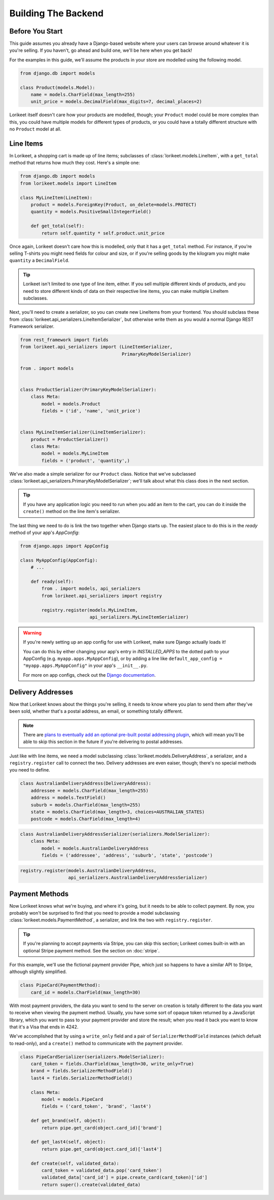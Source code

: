 Building The Backend
====================

Before You Start
----------------

This guide assumes you already have a Django-based website where your users can
browse around whatever it is you're selling. If you haven't, go ahead and build
one, we'll be here when you get back!

For the examples in this guide, we'll assume the products in your store are
modelled using the following model.

.. code:: python

    from django.db import models

    class Product(models.Model):
        name = models.CharField(max_length=255)
        unit_price = models.DecimalField(max_digits=7, decimal_places=2)

Lorikeet itself doesn't care how your products are modelled, though; your
``Product`` model could be more complex than this, you could have multiple
models for different types of products, or you could have a totally different
structure with no ``Product`` model at all.

Line Items
----------

In Lorikeet, a shopping cart is made up of line items;
subclasses of :class:`lorikeet.models.LineItem`, with a ``get_total`` method
that returns how much they cost. Here's a simple one:

.. code:: python

    from django.db import models
    from lorikeet.models import LineItem

    class MyLineItem(LineItem):
        product = models.ForeignKey(Product, on_delete=models.PROTECT)
        quantity = models.PositiveSmallIntegerField()

        def get_total(self):
            return self.quantity * self.product.unit_price

Once again, Lorikeet doesn't care how this is modelled, only that it has a
``get_total`` method. For instance, if you're selling T-shirts you might
need fields for colour and size, or if you're selling goods by the
kilogram you might make ``quantity`` a ``DecimalField``.

.. tip::

    Lorikeet isn't limited to one type of line item, either. If you sell
    multiple different kinds of products, and you need to store different kinds
    of data on their respective line items, you can make multiple LineItem
    subclasses.

Next, you'll need to create a serializer, so you can create new
LineItems from your frontend. You should subclass these from
:class:`lorikeet.api_serializers.LineItemSerializer`, but otherwise write them
as you would a normal Django REST Framework serializer.

.. code:: python

    from rest_framework import fields
    from lorikeet.api_serializers import (LineItemSerializer,
                                          PrimaryKeyModelSerializer)

    from . import models


    class ProductSerializer(PrimaryKeyModelSerializer):
        class Meta:
            model = models.Product
            fields = ('id', 'name', 'unit_price')


    class MyLineItemSerializer(LineItemSerializer):
        product = ProductSerializer()
        class Meta:
            model = models.MyLineItem
            fields = ('product', 'quantity',)

We've also made a simple serializer for our ``Product`` class. Notice that we've
subclassed :class:`lorikeet.api_serializers.PrimaryKeyModelSerializer`; we'll
talk about what this class does in the next section.

.. tip::

    If you have any application logic you need to run when you add an item to
    the cart, you can do it inside the ``create()`` method on the line item's
    serializer.

The last thing we need to do is link the two together when Django starts up.
The easiest place to do this is in the `ready` method of your app's `AppConfig`:

.. code:: python

    from django.apps import AppConfig

    class MyAppConfig(AppConfig):
        # ...

        def ready(self):
            from . import models, api_serializers
            from lorikeet.api_serializers import registry

            registry.register(models.MyLineItem,
                              api_serializers.MyLineItemSerializer)

.. warning::

    If you're newly setting up an app config for use with Lorikeet, make sure
    Django actually loads it!

    You can do this by either changing your app's entry in `INSTALLED_APPS` to
    the dotted path to your AppConfig (e.g. ``myapp.apps.MyAppConfig``), or
    by adding a line like ``default_app_config = "myapp.apps.MyAppConfig"`` in
    your app's ``__init__.py``.

    For more on app configs, check out the `Django documentation <https://docs.djangoproject.com/en/1.10/ref/applications/#application-configuration>`_.

Delivery Addresses
------------------

Now that Lorikeet knows about the things you're selling, it needs to know where you plan to send them after they've been sold, whether that's a postal address, an email, or something totally different.

.. note::

    There are `plans to eventually add an optional pre-built postal addressing plugin <https://gitlab.com/abre/lorikeet/issues/2>`_, which will mean you'll be able to skip this section in the future if you're delivering to postal addresses.

Just like with line items, we need a model subclassing :class:`lorikeet.models.DeliveryAddress`, a serializer, and a ``registry.register`` call to connect the two. Delivery addresses are even eaiser, though; there's no special methods you need to define.

.. code:: python

    class AustralianDeliveryAddress(DeliveryAddress):
        addressee = models.CharField(max_length=255)
        address = models.TextField()
        suburb = models.CharField(max_length=255)
        state = models.CharField(max_length=3, choices=AUSTRALIAN_STATES)
        postcode = models.CharField(max_length=4)

.. code:: python

    class AustralianDeliveryAddressSerializer(serializers.ModelSerializer):
        class Meta:
            model = models.AustralianDeliveryAddress
            fields = ('addressee', 'address', 'suburb', 'state', 'postcode')

.. code:: python

    registry.register(models.AustralianDeliveryAddress,
                      api_serializers.AustralianDeliveryAddressSerializer)

Payment Methods
---------------

Now Lorikeet knows what we're buying, and where it's going, but it needs to be able to collect payment. By now, you probably won't be surprised to find that you need to provide a model subclassing :class:`lorikeet.models.PaymentMethod`, a serializer, and link the two with ``registry.register``.

.. tip::

    If you're planning to accept payments via Stripe, you can skip this section; Lorikeet comes built-in with an optional Stripe payment method. See the section on :doc:`stripe`.

For this example, we'll use the fictional payment provider Pipe, which just so happens to have a similar API to Stripe, although slightly simplified.

.. code:: python

    class PipeCard(PaymentMethod):
        card_id = models.CharField(max_length=30)

With most payment providers, the data you want to send to the server on creation is totally different to the data you want to receive when viewing the payment method. Usually, you have some sort of opaque token returned by a JavaScript library, which you want to pass to your payment provider and store the result; when you read it back you want to know that it's a Visa that ends in 4242.

We've accomplished that by using a ``write_only`` field and a pair of ``SerializerMethodField`` instances (which defualt to read-only), and a ``create()`` method to communicate with the payment provider.

.. code:: python

    class PipeCardSerializer(serializers.ModelSerializer):
        card_token = fields.CharField(max_length=30, write_only=True)
        brand = fields.SerializerMethodField()
        last4 = fields.SerializerMethodField()

        class Meta:
            model = models.PipeCard
            fields = ('card_token', 'brand', 'last4')

        def get_brand(self, object):
            return pipe.get_card(object.card_id)['brand']

        def get_last4(self, object):
            return pipe.get_card(object.card_id)['last4']

        def create(self, validated_data):
            card_token = validated_data.pop('card_token')
            validated_data['card_id'] = pipe.create_card(card_token)['id']
            return super().create(validated_data)
